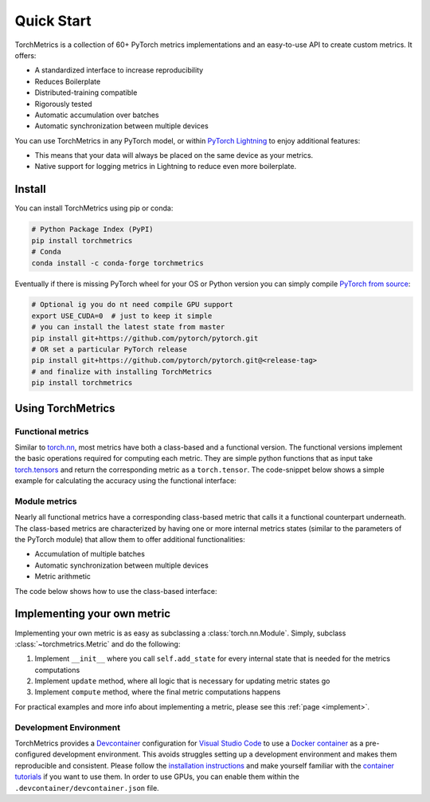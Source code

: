 ###########
Quick Start
###########

TorchMetrics is a collection of 60+ PyTorch metrics implementations and an easy-to-use API to create custom metrics. It offers:

* A standardized interface to increase reproducibility
* Reduces Boilerplate
* Distributed-training compatible
* Rigorously tested
* Automatic accumulation over batches
* Automatic synchronization between multiple devices

You can use TorchMetrics in any PyTorch model, or within `PyTorch Lightning <https://pytorch-lightning.readthedocs.io/en/stable/>`_ to enjoy additional features:

* This means that your data will always be placed on the same device as your metrics.
* Native support for logging metrics in Lightning to reduce even more boilerplate.

Install
*******

You can install TorchMetrics using pip or conda:

.. code-block:: bash

    # Python Package Index (PyPI)
    pip install torchmetrics
    # Conda
    conda install -c conda-forge torchmetrics

Eventually if there is missing PyTorch wheel for your OS or Python version you can simply compile `PyTorch from source <https://github.com/pytorch/pytorch#from-source>`_:

.. code-block:: bash

    # Optional ig you do nt need compile GPU support
    export USE_CUDA=0  # just to keep it simple
    # you can install the latest state from master
    pip install git+https://github.com/pytorch/pytorch.git
    # OR set a particular PyTorch release
    pip install git+https://github.com/pytorch/pytorch.git@<release-tag>
    # and finalize with installing TorchMetrics
    pip install torchmetrics


Using TorchMetrics
******************

Functional metrics
~~~~~~~~~~~~~~~~~~

Similar to `torch.nn <https://pytorch.org/docs/stable/nn>`_, most metrics have both a class-based and a functional version.
The functional versions implement the basic operations required for computing each metric.
They are simple python functions that as input take `torch.tensors <https://pytorch.org/docs/stable/tensors.html>`_
and return the corresponding metric as a ``torch.tensor``.
The code-snippet below shows a simple example for calculating the accuracy using the functional interface:

.. testcode::

    import torch
    # import our library
    import torchmetrics

    # simulate a classification problem
    preds = torch.randn(10, 5).softmax(dim=-1)
    target = torch.randint(5, (10,))

    acc = torchmetrics.functional.accuracy(preds, target)

Module metrics
~~~~~~~~~~~~~~

Nearly all functional metrics have a corresponding class-based metric that calls it a functional counterpart underneath. The class-based metrics are characterized by having one or more internal metrics states (similar to the parameters of the PyTorch module) that allow them to offer additional functionalities:

* Accumulation of multiple batches
* Automatic synchronization between multiple devices
* Metric arithmetic

The code below shows how to use the class-based interface:

.. testcode::

    import torch
    # import our library
    import torchmetrics

    # initialize metric
    metric = torchmetrics.Accuracy()

    n_batches = 10
    for i in range(n_batches):
        # simulate a classification problem
        preds = torch.randn(10, 5).softmax(dim=-1)
        target = torch.randint(5, (10,))
        # metric on current batch
        acc = metric(preds, target)
        print(f"Accuracy on batch {i}: {acc}")

    # metric on all batches using custom accumulation
    acc = metric.compute()
    print(f"Accuracy on all data: {acc}")

    # Reseting internal state such that metric ready for new data
    metric.reset()

.. testoutput::
   :hide:
   :options: +ELLIPSIS, +NORMALIZE_WHITESPACE

    Accuracy on batch ...


Implementing your own metric
****************************

Implementing your own metric is as easy as subclassing a :class:`torch.nn.Module`. Simply, subclass :class:`~torchmetrics.Metric` and do the following:

1. Implement ``__init__`` where you call ``self.add_state`` for every internal state that is needed for the metrics computations
2. Implement ``update`` method, where all logic that is necessary for updating metric states go
3. Implement ``compute`` method, where the final metric computations happens

For practical examples and more info about implementing a metric, please see this :ref:`page <implement>`.


Development Environment
~~~~~~~~~~~~~~~~~~~~~~~

TorchMetrics provides a `Devcontainer <https://code.visualstudio.com/docs/remote/containers>`_ configuration for `Visual Studio Code <https://code.visualstudio.com/>`_ to use a `Docker container <https://www.docker.com/>`_ as a pre-configured development environment.
This avoids struggles setting up a development environment and makes them reproducible and consistent.
Please follow the `installation instructions <https://code.visualstudio.com/docs/remote/containers#_installation>`_ and make yourself familiar with the `container tutorials <https://code.visualstudio.com/docs/remote/containers-tutorial>`_ if you want to use them.
In order to use GPUs, you can enable them within the ``.devcontainer/devcontainer.json`` file.
